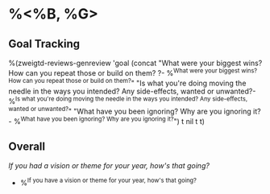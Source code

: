 * %<%B, %G>
** Goal Tracking
%(zweigtd-reviews-genreview 'goal
  (concat
    "What were your biggest wins? How can you repeat those or build on them? ?\n- %^{What were your biggest wins? How can you repeat those or build on them?}\n"
    "Is what you're doing moving the needle in the ways you intended? Any side-effects, wanted or unwanted?\n- %^{Is what you're doing moving the needle in the ways you intended? Any side-effects, wanted or unwanted?}\n"
    "What have you been ignoring? Why are you ignoring it?\n- %^{What have you been ignoring? Why are you ignoring it?}\n")
t nil t t)
** Overall
/If you had a vision or theme for your year, how's that going?/
- %^{If you have a vision or theme for your year, how's that going?}
